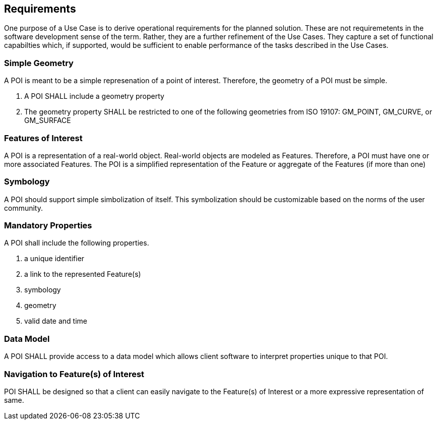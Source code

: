 [[requirements-section]]
== Requirements

One purpose of a Use Case is to derive operational requirements for the planned solution. These are not requiremetents in the software development sense of the term. Rather, they are a further refinement of the Use Cases. They capture a set of functional capabilties which, if supported, would be sufficient to enable performance of the tasks described in the Use Cases. 

[[requirement_simple_geometry]]
=== Simple Geometry

A POI is meant to be a simple represenation of a point of interest. Therefore, the geometry of a POI must be simple. 

. A POI SHALL include a geometry property
. The geometry property SHALL be restricted to one of the following geometries from ISO 19107: GM_POINT, GM_CURVE, or GM_SURFACE

[[requirement_feature_of_interest]]
=== Features of Interest

A POI is a representation of a real-world object. Real-world objects are modeled as Features. Therefore, a POI must have one or more associated Features. The POI is a simplified representation of the Feature or aggregate of the Features (if more than one) 

[[requirement_symbology]]
=== Symbology

A POI should support simple simbolization of itself. This symbolization should be customizable based on the norms of the user community.

[[requirement_mandatory_properties]]
=== Mandatory Properties

A POI shall include the following properties.

. a unique identifier
. a link to the represented Feature(s)
. symbology
. geometry
. valid date and time 

[[requirement_data_model]]
=== Data Model

A POI SHALL provide access to a data model which allows client software to interpret properties unique to that POI.

[[requirement_feature_navigation]]
=== Navigation to Feature(s) of Interest

POI SHALL be designed so that a client can easily navigate to the Feature(s) of Interest or a more expressive representation of same.
